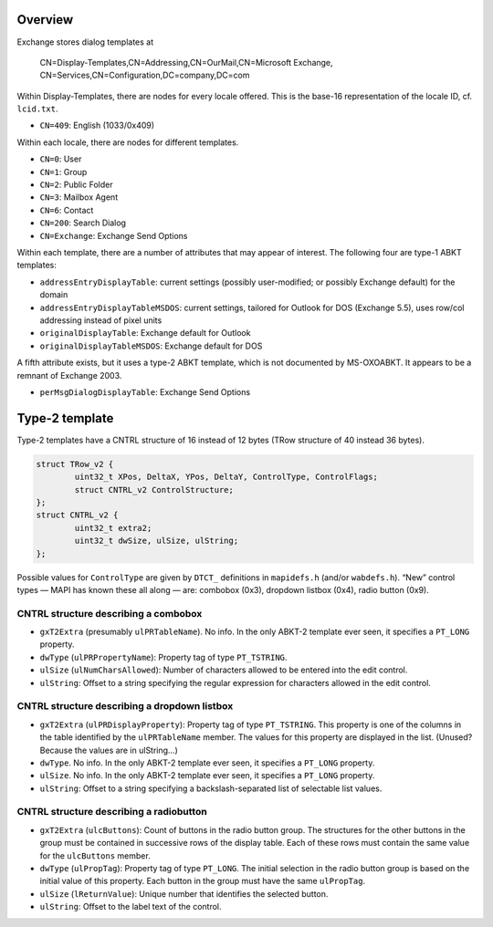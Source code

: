 
Overview
========

Exchange stores dialog templates at

	CN=Display-Templates,CN=Addressing,CN=OurMail,CN=Microsoft Exchange,
	CN=Services,CN=Configuration,DC=company,DC=com

Within Display-Templates, there are nodes for every locale offered.
This is the base-16 representation of the locale ID, cf. ``lcid.txt``.

* ``CN=409``: English (1033/0x409)

Within each locale, there are nodes for different templates.

* ``CN=0``: User
* ``CN=1``: Group
* ``CN=2``: Public Folder
* ``CN=3``: Mailbox Agent
* ``CN=6``: Contact
* ``CN=200``: Search Dialog
* ``CN=Exchange``: Exchange Send Options

Within each template, there are a number of attributes that may
appear of interest. The following four are type-1 ABKT templates:

* ``addressEntryDisplayTable``: current settings (possibly user-modified;
  or possibly Exchange default) for the domain
* ``addressEntryDisplayTableMSDOS``: current settings, tailored for
  Outlook for DOS (Exchange 5.5), uses row/col addressing instead of
  pixel units
* ``originalDisplayTable``: Exchange default for Outlook
* ``originalDisplayTableMSDOS``: Exchange default for DOS

A fifth attribute exists, but it uses a type-2 ABKT template, which is not
documented by MS-OXOABKT. It appears to be a remnant of Exchange 2003.

* ``perMsgDialogDisplayTable``: Exchange Send Options


Type-2 template
===============

Type-2 templates have a CNTRL structure of 16 instead of 12 bytes (TRow
structure of 40 instead 36 bytes).

.. code-block:: c

	struct TRow_v2 {
		uint32_t XPos, DeltaX, YPos, DeltaY, ControlType, ControlFlags;
		struct CNTRL_v2 ControlStructure;
	};
	struct CNTRL_v2 {
		uint32_t extra2;
		uint32_t dwSize, ulSize, ulString;
	};

Possible values for ``ControlType`` are given by ``DTCT_`` definitions in
``mapidefs.h`` (and/or ``wabdefs.h``). “New” control types — MAPI has known
these all along — are: combobox (0x3), dropdown listbox (0x4), radio button
(0x9).

CNTRL structure describing a combobox
-------------------------------------

* ``gxT2Extra`` (presumably ``ulPRTableName``). No info. In the only ABKT-2
  template ever seen, it specifies a ``PT_LONG`` property.
* ``dwType`` (``ulPRPropertyName``): Property tag of type ``PT_TSTRING``.
* ``ulSize`` (``ulNumCharsAllowed``): Number of characters allowed to be
  entered into the edit control.
* ``ulString``: Offset to a string specifying the regular expression for characters
  allowed in the edit control.

CNTRL structure describing a dropdown listbox
---------------------------------------------

* ``gxT2Extra`` (``ulPRDisplayProperty``): Property tag of type ``PT_TSTRING``.
  This property is one of the columns in the table identified by the
  ``ulPRTableName`` member. The values for this property are displayed in the
  list. (Unused? Because the values are in ulString…)
* ``dwType``. No info. In the only ABKT-2 template ever seen, it specifies a
  ``PT_LONG`` property.
* ``ulSize``. No info. In the only ABKT-2 template ever seen, it specifies a
  ``PT_LONG`` property.
* ``ulString``: Offset to a string specifying a backslash-separated list of
  selectable list values.

CNTRL structure describing a radiobutton
----------------------------------------

* ``gxT2Extra`` (``ulcButtons``): Count of buttons in the radio button group.
  The structures for the other buttons in the group must be contained in
  successive rows of the display table. Each of these rows must contain the
  same value for the ``ulcButtons`` member.
* ``dwType`` (``ulPropTag``): Property tag of type ``PT_LONG``. The initial
  selection in the radio button group is based on the initial value of this
  property. Each button in the group must have the same ``ulPropTag``.
* ``ulSize`` (``lReturnValue``): Unique number that identifies the selected
  button.
* ``ulString``: Offset to the label text of the control.
